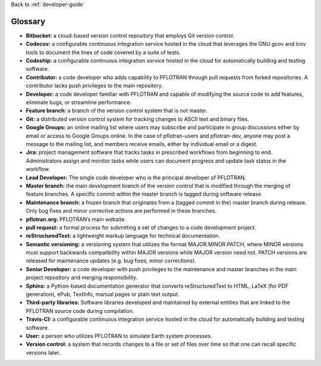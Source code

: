 Back to :ref:`developer-guide`

.. _developer-guide-glossary:

Glossary
========
- **Bitbucket:** a cloud-based version control repository that employs Git version control.
- **Codecov:** a configurable continuous integration service hosted in the cloud that leverages the GNU gcov and lcov tools to document the lines of code covered by a suite of tests.
- **Codeship:** a configurable continuous integration service hosted in the cloud for automatically building and testing software.
- **Contributor:** a code developer who adds capability to PFLOTRAN through pull requests from forked repositories.  A contributor lacks push privileges to the main repository.
- **Developer:** a code developer familiar with PFLOTRAN and capable of modifying the source code to add features, eliminate bugs, or streamline performance.
- **Feature branch:** a branch of the version control system that is not master.
- **Git:** a distributed version control system for tracking changes to ASCII text and binary files.
- **Google Groups:** an online mailing list where users may subscribe and participate in group discussions either by email or access to Google Groups online. In the case of pflotran-users and pflotran-dev, anyone may post a message to the mailing list, and members receive emails, either by individual email or a digest.
- **Jira:** project management software that tracks tasks in prescribed workflows from beginning to end. Administrators assign and monitor tasks while users can document progress and update task status in the workflow.
- **Lead Developer:** The single code developer who is the principal developer of PFLOTRAN. 
- **Master branch:** the main development branch of the version control that is modified through the merging of feature branches. A specific commit within the master branch is tagged during software release.
- **Maintenance branch:** a frozen branch that originates from a (tagged commit in the) master branch during release. Only bug fixes and minor corrective actions are performed in these branches.
- **pflotran.org:** PFLOTRAN’s main website.
- **pull request:** a formal process for submitting a set of changes to a code development project.
- **reStructuredText:** a lightweight markup language for technical documentation.
- **Semantic versioning:** a versioning system that utilizes the format MAJOR.MINOR.PATCH, where MINOR versions must support backwards compatibility within MAJOR versions while MAJOR version need not.  PATCH versions are released for maintenance updates (e.g. bug fixes, minor corrections).
- **Senior Developer:** a code developer with push privileges to the maintenance and master branches in the main project repository and merging responsibility.
- **Sphinx:** a Python-based documentation generator that converts reStructuredText to HTML, LaTeX (for PDF generation), ePub, TextInfo, manual pages or plain text output.
- **Third-party libraries:** Software libraries developed and maintained by external entities that are linked to the PFLOTRAN source code during compilation.
- **Travis-CI:** a configurable continuous integration service hosted in the cloud for automatically building and testing software.
- **User:** a person who utilizes PFLOTRAN to simulate Earth system processes.
- **Version control:** a system that records changes to a file or set of files over time so that one can recall specific versions later.
